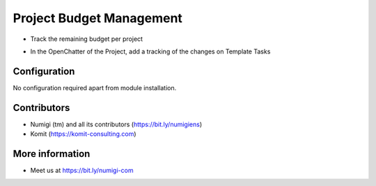 Project Budget Management
=========================
- Track the remaining budget per project

.. image:: static/description/project_budget_management_remaining_budget.png

- In the OpenChatter of the Project, add a tracking of the changes on Template Tasks

.. image:: static/description/project_budget_management_open_chatter.png

Configuration
-------------
No configuration required apart from module installation.

Contributors
------------
* Numigi (tm) and all its contributors (https://bit.ly/numigiens)
* Komit (https://komit-consulting.com)

More information
----------------
* Meet us at https://bit.ly/numigi-com
